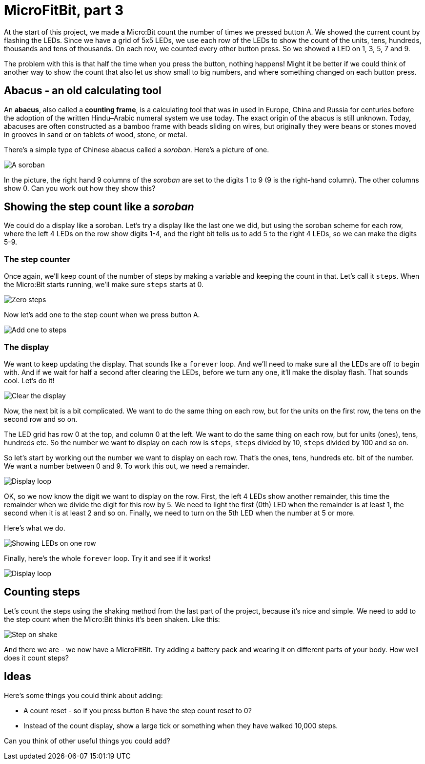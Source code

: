 = MicroFitBit, part 3

At the start of this project, we made a Micro:Bit count the number of times we pressed button A.
We showed the current count by flashing the LEDs.
Since we have a grid of 5x5 LEDs, we use each row of the LEDs to show the count
of the units, tens, hundreds, thousands and tens of thousands.
On each row, we counted every other button press.
So we showed a LED on 1, 3, 5, 7 and 9.

The problem with this is that half the time when you press the button, nothing happens!
Might it be better if we could think of another way to show the count that also let us
show small to big numbers, and where something changed on each button press.

== Abacus - an old calculating tool

An *abacus*, also called a *counting frame*, is a calculating tool that was in used
in Europe, China and Russia for centuries before the adoption of the written
Hindu–Arabic numeral system we use today.
The exact origin of the abacus is still unknown.
Today, abacuses are often constructed as a bamboo frame with beads sliding on wires,
but originally they were beans or stones moved in grooves in sand or on tablets of
wood, stone, or metal.

There's a simple type of Chinese abacus called a _soroban_.
Here's a picture of one.

image::soroban.jpg[A soroban]

In the picture, the right hand 9 columns of the _soroban_ are set to the digits 1 to 9
(9 is the right-hand column). The other columns show 0.
Can you work out how they show this?

== Showing the step count like a _soroban_

We could do a display like a soroban.
Let's try a display like the last one we did, but using the soroban scheme for each row,
where the left 4 LEDs on the row show digits 1-4, and the right bit tells us to add 5 to
the right 4 LEDs, so we can make the digits 5-9.

=== The step counter

Once again, we'll keep count of the number of steps by making a
variable and keeping the count in that.
Let's call it `steps`.
When the Micro:Bit starts running, we'll make sure `steps` starts at 0.

image::steps-init.png[Zero steps]

Now let's add one to the step count when we press button A.

image::steps-increment.png[Add one to steps]

=== The display

We want to keep updating the display. That sounds like a `forever` loop. And we'll need
to make sure all the LEDs are off to begin with. And if we wait for half a second after
clearing the LEDs, before we turn any one, it'll make the display flash. That sounds cool.
Let's do it!

image::clear-and-wait.png[Clear the display]

Now, the next bit is a bit complicated. We want to do the same thing on each row, but
for the units on the first row, the tens on the second row and so on.

The LED grid has row 0 at the top, and column 0 at the left. We want to do the same
thing on each row, but for units (ones), tens, hundreds etc. So the number we want
to display on each row is `steps`, `steps` divided by 10, `steps` divided by 100 and
so on.

So let's start by working out the number we want to display on each row.
That's the ones, tens, hundreds etc. bit of the number.
We want a number between 0 and 9.
To work this out, we need a remainder.

image::row-col-count.png[Display loop]

OK, so we now know the digit we want to display on the row.
First, the left 4 LEDs show another remainder, this time the remainder when
we divide the digit for this row by 5.
We need to light the first (0th) LED when the remainder is at least 1, the second
when it is at least 2 and so on.
Finally, we need to turn on the 5th LED when the number at 5 or more.

Here's what we do.

image::soroban-row.jpg[Showing LEDs on one row]

Finally, here's the whole `forever` loop. Try it and see if it works!

image::display-loop-soroban.jpg[Display loop]

== Counting steps

Let's count the steps using the shaking method from the last part of the project,
because it's nice and simple.
We need to add to the step count when the Micro:Bit thinks it's been shaken.
Like this:

image::on-shake.jpg[Step on shake]

And there we are - we now have a MicroFitBit.
Try adding a battery pack and wearing it on different parts of your body.
How well does it count steps?

== Ideas

Here's some things you could think about adding:

* A count reset - so if you press button B have the step count reset to 0?
* Instead of the count display, show a large tick or something when they have
walked 10,000 steps.

Can you think of other useful things you could add?

